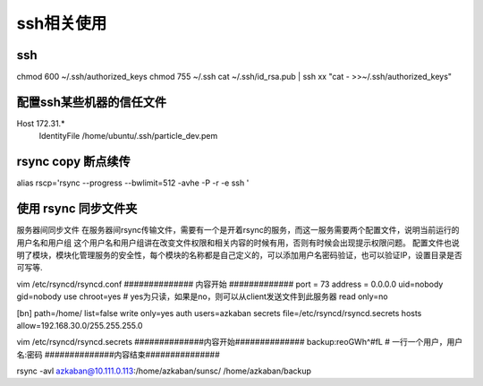 
ssh相关使用
###################

ssh
===================
chmod 600 ~/.ssh/authorized_keys
chmod 755 ~/.ssh
cat ~/.ssh/id_rsa.pub | ssh xx "cat - >>~/.ssh/authorized_keys"

配置ssh某些机器的信任文件
==========================

Host 172.31.*
        IdentityFile /home/ubuntu/.ssh/particle_dev.pem

rsync copy 断点续传
======================
alias rscp='rsync --progress --bwlimit=512 -avhe -P -r -e ssh '

使用 rsync 同步文件夹
=======================

服务器间同步文件
在服务器间rsync传输文件，需要有一个是开着rsync的服务，而这一服务需要两个配置文件，说明当前运行的用户名和用户组
这个用户名和用户组讲在改变文件权限和相关内容的时候有用，否则有时候会出现提示权限问题。
配置文件也说明了模块，模块化管理服务的安全性，每个模块的名称都是自己定义的，可以添加用户名密码验证，也可以验证IP，设置目录是否可写等.

vim /etc/rsyncd/rsyncd.conf
############## 内容开始 #############
port = 73
address = 0.0.0.0
uid=nobody
gid=nobody
use chroot=yes
# yes为只读，如果是no，则可以从client发送文件到此服务器
read only=no

[bn]
path=/home/
list=false
write only=yes
auth users=azkaban
secrets file=/etc/rsyncd/rsyncd.secrets
hosts allow=192.168.30.0/255.255.255.0

vim /etc/rsyncd/rsyncd.secrets
##############内容开始##############
backup:reoGWh^#fL
# 一行一个用户，用户名:密码
##############内容结束###############

rsync -avl azkaban@10.111.0.113:/home/azkaban/sunsc/ /home/azkaban/backup




